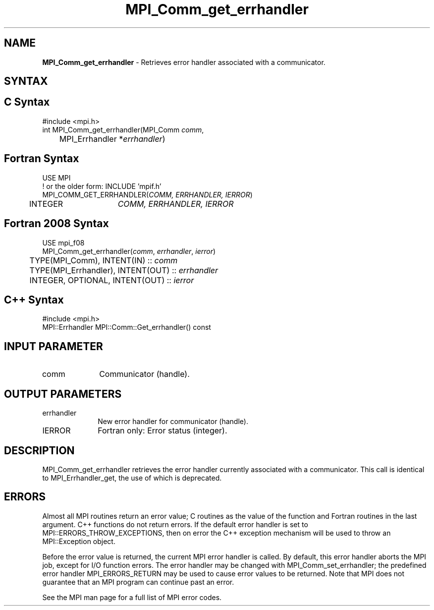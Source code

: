 .\" -*- nroff -*-
.\" Copyright 2010 Cisco Systems, Inc.  All rights reserved.
.\" Copyright 2006-2008 Sun Microsystems, Inc.
.\" Copyright (c) 1996 Thinking Machines Corporation
.\" $COPYRIGHT$
.TH MPI_Comm_get_errhandler 3 "May 26, 2022" "4.1.4" "Open MPI"
.SH NAME
\fBMPI_Comm_get_errhandler \fP \- Retrieves error handler associated with a communicator.

.SH SYNTAX
.ft R
.SH C Syntax
.nf
#include <mpi.h>
int MPI_Comm_get_errhandler(MPI_Comm \fIcomm\fP,
	MPI_Errhandler *\fIerrhandler\fP)

.fi
.SH Fortran Syntax
.nf
USE MPI
! or the older form: INCLUDE 'mpif.h'
MPI_COMM_GET_ERRHANDLER(\fICOMM, ERRHANDLER, IERROR\fP)
	INTEGER	\fICOMM, ERRHANDLER, IERROR\fP

.fi
.SH Fortran 2008 Syntax
.nf
USE mpi_f08
MPI_Comm_get_errhandler(\fIcomm\fP, \fIerrhandler\fP, \fIierror\fP)
	TYPE(MPI_Comm), INTENT(IN) :: \fIcomm\fP
	TYPE(MPI_Errhandler), INTENT(OUT) :: \fIerrhandler\fP
	INTEGER, OPTIONAL, INTENT(OUT) :: \fIierror\fP

.fi
.SH C++ Syntax
.nf
#include <mpi.h>
MPI::Errhandler MPI::Comm::Get_errhandler() const

.fi
.SH INPUT PARAMETER
.ft R
.TP 1i
comm
Communicator (handle).

.SH OUTPUT PARAMETERS
.ft R
.TP 1i
errhandler
New error handler for communicator (handle).
.ft R
.TP 1i
IERROR
Fortran only: Error status (integer).

.SH DESCRIPTION
.ft R
MPI_Comm_get_errhandler retrieves the error handler currently associated with a communicator. This call is identical to MPI_Errhandler_get, the use of which is deprecated.

.SH ERRORS
Almost all MPI routines return an error value; C routines as the value of the function and Fortran routines in the last argument. C++ functions do not return errors. If the default error handler is set to MPI::ERRORS_THROW_EXCEPTIONS, then on error the C++ exception mechanism will be used to throw an MPI::Exception object.
.sp
Before the error value is returned, the current MPI error handler is
called. By default, this error handler aborts the MPI job, except for I/O function errors. The error handler may be changed with MPI_Comm_set_errhandler; the predefined error handler MPI_ERRORS_RETURN may be used to cause error values to be returned. Note that MPI does not guarantee that an MPI program can continue past an error.
.sp
See the MPI man page for a full list of MPI error codes.


